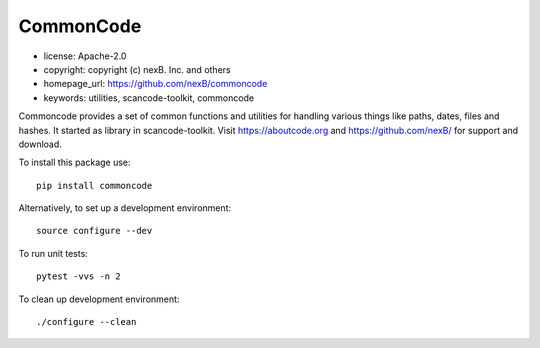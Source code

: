 CommonCode
==========

- license: Apache-2.0
- copyright: copyright (c) nexB. Inc. and others
- homepage_url: https://github.com/nexB/commoncode
- keywords: utilities, scancode-toolkit, commoncode

Commoncode provides a set of common functions and utilities for handling various things like paths,
dates, files and hashes. It started as library in scancode-toolkit.
Visit https://aboutcode.org and https://github.com/nexB/ for support and download.


To install this package use::

    pip install commoncode



Alternatively, to set up a development environment::

    source configure --dev

To run unit tests::

    pytest -vvs -n 2

To clean up development environment::

    ./configure --clean

